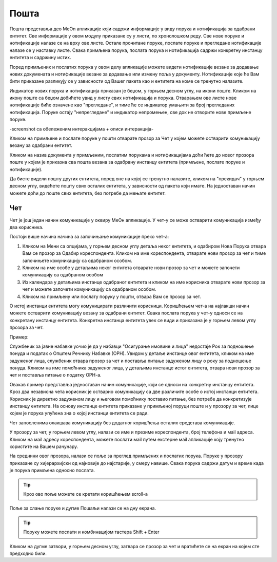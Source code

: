 .. _posta:

********
Пошта
********

Пошта представља део MeOn апликације који садржи информације у виду порукa и нотификацијa за одабрани ентитет. Све информације у овом модулу приказане су у листи, по хронолошком реду. Све нове поруке и нотификације налазе се на врху ове листе. Остале прочитане поруке, послате поруке и прегледане нотификације налазе се у наставку листе. Свака примљена порука, послата порука и нотификација садржи конкретну инстанцу ентитета и садржину истих. 

Поред примљених и послатих порука у овом делу апликације можете видети нотификације везане за додавање нових докумената и нотификације везане за додавање или измену поља у документу.
Нотификације које ће Вам бити приказане разликују се у зависности од Вашег пакета као и ентитета на коме се тренутно налазите.

Индикатор нових порука и нотификација приказан је беџом, у горњем десном углу, на икони поште. Кликом на икону поште са беџом добићете увид у листу свих нотификација и порука. Отварањем ове листе нове нотификације биће означене као "прегледане", и тиме ће се индикатор умањити за број прегледаних нотификација. Поруке остају "непрегледане" и индикатор непромењен, све док не отворите нове примљене поруке.  

-screenshot са обележеним интеракцијама + описи интеракција-


.. image:: ../_static/img/Posta/posta.png
   :width: 600
   :align: center


Кликом на примљене и послате поруке у пошти отварате прозор за Чет у којем можете остварити комуникацију везану за одабрани ентитет.

Кликом на назив документа у примљеним, послатим порукама и нотификацијама доћи ћете до новог прозора поште у којем је приказна сва пошта везана за одабрану инстанцу ентитета (примљене, послате поруке и нотификације).

Да бисте видели пошту других ентитета, поред оне на којој се тренутно налазите, кликом на "прекидач" у горњем десном углу, видећете пошту свих осталих ентитета, у зависности од пакета који имате. На једноставан начин можете доћи до поште свих ентитета, без потребе да мењате ентитет.


Чет
---

.. image:: ../_static/img/Posta/posta1.png
   :width: 600
   :align: center

Чет је још један начин комуникације у оквиру МеОн апликације.
У чет-у се може остварити комуникација између два корисника.

Постоји више начина начина за започињање комуникације преко чет-а:

1. Кликом на Мени са опцијама, у горњем десном углу детаља неког ентитета, и одабиром Нова Порука отвара Вам се прозор за Одабир кореспондента. Кликом на име кореспондента, отварате нови прозор за чет и тиме започињете комуникацију са одабраном особом. 

2. Кликом на име особе у детаљима неког ентитета отварате нови прозор за чет и можете започети комуникацију са одабраном особом

3. Из календара у детаљима инстанце одабраног ентитета и кликом на име корисника отварате нови прозор за чет и можете започети комуникацију са одабраном особом.

4. Кликом на примљену или послату поруку у пошти, отвара Вам се прозор за чет.

О истој инстанци ентитета могу комуницирати различити корисници.
Коришћењем чет-а на најлакши начин можете остварити комуникацију везану за одабрани ентитет. Свака послата порука у чет-у односи се на конкретану инстанцу ентитета. Конкретна инстанца ентитета увек се види и приказана је у горњем левом углу прозора за чет. 

Пример:

Службеник за јавне набавке уочио је да у набавци "Осигурање имовине и лица" недостаје Рок за подношење понуда и податак о Општем Речнику Набавке (ОРН). Увидом у детаље инстанце овог ентитета, кликом на име задуженог лица, службеник отвара прозор за чет и поставља питање задуженом лицу о року за подношење понуда. Кликом на име помоћника задуженог лица, у детаљима инстанце истог ентитета, отвара нови прозор за чет и поставља питање о податку ОРН-а.

Овакав пример представља једноставан начин комуникације, који се односи на конкретну инстанцу ентитета. Кроз два независна чета корисник је остварио комуникацију са две различите особе о истој инстанци ентитета. Корисник је директно задуженом лицу и његовом помоћнику поставио питање, без потребе да конкретизује инстанцу ентитета. На основу инстанце ентитета приказане у примљеној поруци поште и у прозору за чет, лице којем је порука упућена зна о којој инстанци ентитета се ради.

Чет запосленима олакшава комуникацију без додатног коришћења осталих средстава комуникације.

У прозору за чет, у горњем левом углу, налази се име и презиме кореспондента, број телефона и мail адреса. Кликом на мail адресу кореспондента, можете послати мail путем екстерне мail апликације коју тренутно користите на Вашем рачунару.

На среднини овог прозора, налази се поље за преглед примљених и послатих порука.
Поруке у прозору приказане су хијерархијски од најновије до најстарије, у смеру навише.
Свака порука садржи датум и време када је порука примљена односно послата.

.. Tip:: Кроз ово поље можете се кретати коришћењем scroll-a

Поље за слање поруке и дугме Пошаљи налази се на дну екрана.

.. Tip:: Поруку можете послати и комбинацијом тастера Shift + Enter

Кликом на дугме затвори, у горњем десном углу, затвара се прозор за чет и вратићете се на екран на којем сте предходно били.
